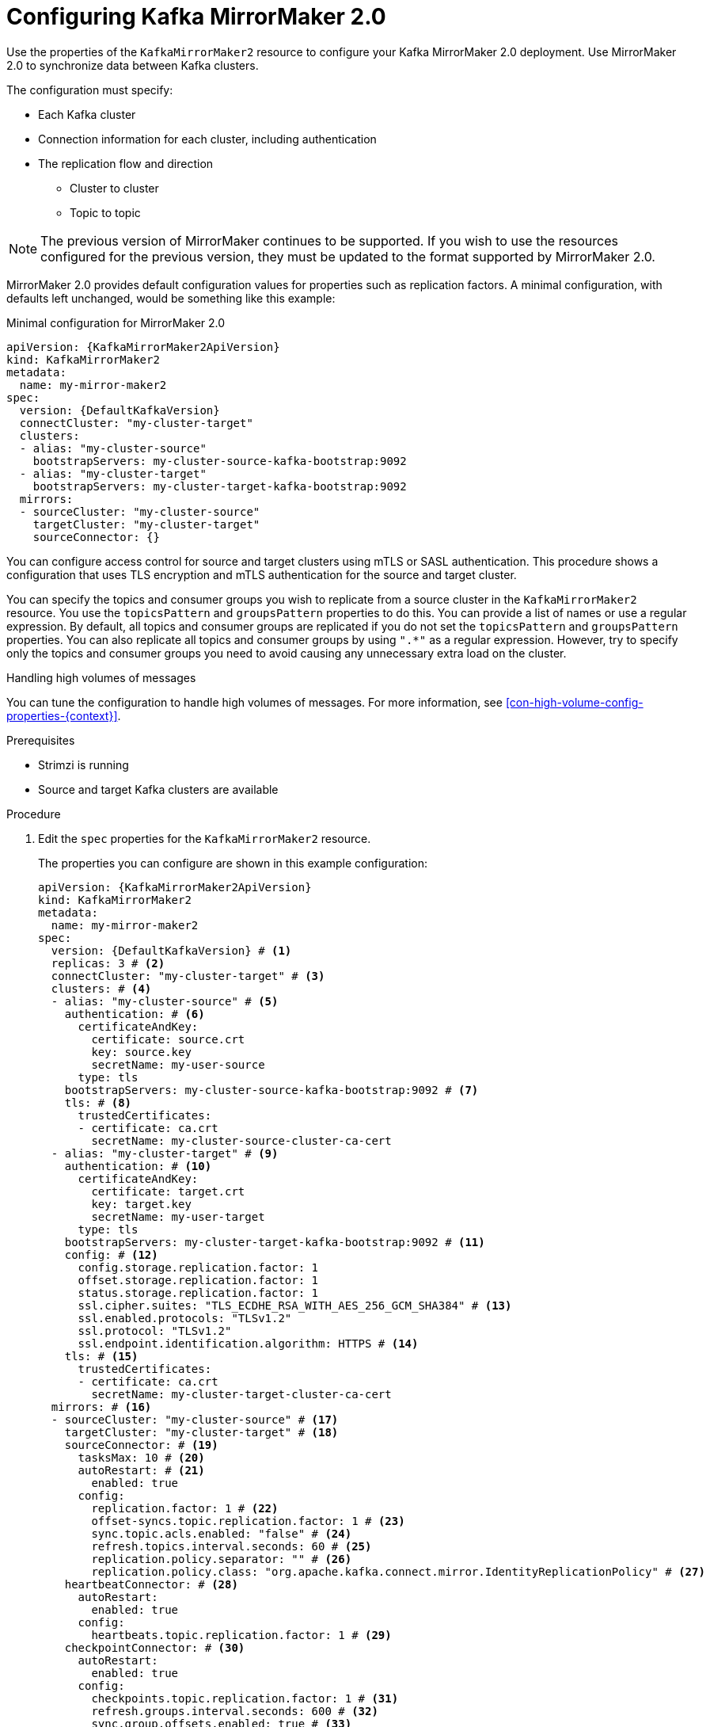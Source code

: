 // Module included in the following assemblies:
//
// assembly-config-mirrormaker2.adoc

[id='proc-mirrormaker-replication-{context}']
= Configuring Kafka MirrorMaker 2.0

[role="_abstract"]
Use the properties of the `KafkaMirrorMaker2` resource to configure your Kafka MirrorMaker 2.0 deployment.
Use MirrorMaker 2.0 to synchronize data between Kafka clusters.

The configuration must specify:

* Each Kafka cluster
* Connection information for each cluster, including authentication
* The replication flow and direction
** Cluster to cluster
** Topic to topic

NOTE: The previous version of MirrorMaker continues to be supported.
If you wish to use the resources configured for the previous version,
they must be updated to the format supported by MirrorMaker 2.0.

MirrorMaker 2.0 provides default configuration values for properties such as replication factors.
A minimal configuration, with defaults left unchanged, would be something like this example:

.Minimal configuration for MirrorMaker 2.0
[source,yaml,subs="+quotes,attributes"]
----
apiVersion: {KafkaMirrorMaker2ApiVersion}
kind: KafkaMirrorMaker2
metadata:
  name: my-mirror-maker2
spec:
  version: {DefaultKafkaVersion}
  connectCluster: "my-cluster-target"
  clusters:
  - alias: "my-cluster-source"
    bootstrapServers: my-cluster-source-kafka-bootstrap:9092
  - alias: "my-cluster-target"
    bootstrapServers: my-cluster-target-kafka-bootstrap:9092
  mirrors:
  - sourceCluster: "my-cluster-source"
    targetCluster: "my-cluster-target"
    sourceConnector: {}
----

You can configure access control for source and target clusters using mTLS or SASL authentication.
This procedure shows a configuration that uses TLS encryption and mTLS authentication for the source and target cluster.

You can specify the topics and consumer groups you wish to replicate from a source cluster in the `KafkaMirrorMaker2` resource.
You use the `topicsPattern` and `groupsPattern` properties to do this.
You can provide a list of names or use a regular expression.
By default, all topics and consumer groups are replicated if you do not set the `topicsPattern` and `groupsPattern` properties.
You can also replicate all topics and consumer groups by using `".*"` as a regular expression.
However, try to specify only the topics and consumer groups you need to avoid causing any unnecessary extra load on the cluster.

.Handling high volumes of messages
You can tune the configuration to handle high volumes of messages.
For more information, see xref:con-high-volume-config-properties-{context}[].

.Prerequisites

* Strimzi is running
* Source and target Kafka clusters are available

.Procedure

. Edit the `spec` properties for the `KafkaMirrorMaker2` resource.
+
The properties you can configure are shown in this example configuration:
+
[source,yaml,subs="+quotes,attributes"]
----
apiVersion: {KafkaMirrorMaker2ApiVersion}
kind: KafkaMirrorMaker2
metadata:
  name: my-mirror-maker2
spec:
  version: {DefaultKafkaVersion} # <1>
  replicas: 3 # <2>
  connectCluster: "my-cluster-target" # <3>
  clusters: # <4>
  - alias: "my-cluster-source" # <5>
    authentication: # <6>
      certificateAndKey:
        certificate: source.crt
        key: source.key
        secretName: my-user-source
      type: tls
    bootstrapServers: my-cluster-source-kafka-bootstrap:9092 # <7>
    tls: # <8>
      trustedCertificates:
      - certificate: ca.crt
        secretName: my-cluster-source-cluster-ca-cert
  - alias: "my-cluster-target" # <9>
    authentication: # <10>
      certificateAndKey:
        certificate: target.crt
        key: target.key
        secretName: my-user-target
      type: tls
    bootstrapServers: my-cluster-target-kafka-bootstrap:9092 # <11>
    config: # <12>
      config.storage.replication.factor: 1
      offset.storage.replication.factor: 1
      status.storage.replication.factor: 1
      ssl.cipher.suites: "TLS_ECDHE_RSA_WITH_AES_256_GCM_SHA384" # <13>
      ssl.enabled.protocols: "TLSv1.2"
      ssl.protocol: "TLSv1.2"
      ssl.endpoint.identification.algorithm: HTTPS # <14>
    tls: # <15>
      trustedCertificates:
      - certificate: ca.crt
        secretName: my-cluster-target-cluster-ca-cert
  mirrors: # <16>
  - sourceCluster: "my-cluster-source" # <17>
    targetCluster: "my-cluster-target" # <18>
    sourceConnector: # <19>
      tasksMax: 10 # <20>
      autoRestart: # <21>
        enabled: true
      config:
        replication.factor: 1 # <22>
        offset-syncs.topic.replication.factor: 1 # <23>
        sync.topic.acls.enabled: "false" # <24>
        refresh.topics.interval.seconds: 60 # <25>
        replication.policy.separator: "" # <26>
        replication.policy.class: "org.apache.kafka.connect.mirror.IdentityReplicationPolicy" # <27>
    heartbeatConnector: # <28>
      autoRestart:
        enabled: true
      config:
        heartbeats.topic.replication.factor: 1 # <29>
    checkpointConnector: # <30>
      autoRestart:
        enabled: true
      config:
        checkpoints.topic.replication.factor: 1 # <31>
        refresh.groups.interval.seconds: 600 # <32>
        sync.group.offsets.enabled: true # <33>
        sync.group.offsets.interval.seconds: 60 # <34>
        emit.checkpoints.interval.seconds: 60 # <35>
        replication.policy.class: "org.apache.kafka.connect.mirror.IdentityReplicationPolicy"
    topicsPattern: "topic1|topic2|topic3" # <36>
    groupsPattern: "group1|group2|group3" # <37>
  resources: # <38>
    requests:
      cpu: "1"
      memory: 2Gi
    limits:
      cpu: "2"
      memory: 2Gi
  logging: # <39>
    type: inline
    loggers:
      connect.root.logger.level: "INFO"
  readinessProbe: # <40>
    initialDelaySeconds: 15
    timeoutSeconds: 5
  livenessProbe:
    initialDelaySeconds: 15
    timeoutSeconds: 5
  jvmOptions: # <41>
    "-Xmx": "1g"
    "-Xms": "1g"
  image: my-org/my-image:latest # <42>
  rack:
    topologyKey: topology.kubernetes.io/zone # <43>
  template: # <44>
    pod:
      affinity:
        podAntiAffinity:
          requiredDuringSchedulingIgnoredDuringExecution:
            - labelSelector:
                matchExpressions:
                  - key: application
                    operator: In
                    values:
                      - postgresql
                      - mongodb
              topologyKey: "kubernetes.io/hostname"
    connectContainer: # <45>
      env:
        - name: JAEGER_SERVICE_NAME
          value: my-jaeger-service
        - name: JAEGER_AGENT_HOST
          value: jaeger-agent-name
        - name: JAEGER_AGENT_PORT
          value: "6831"
  tracing:
    type: jaeger # <46>
  externalConfiguration: # <47>
    env:
      - name: AWS_ACCESS_KEY_ID
        valueFrom:
          secretKeyRef:
            name: aws-creds
            key: awsAccessKey
      - name: AWS_SECRET_ACCESS_KEY
        valueFrom:
          secretKeyRef:
            name: aws-creds
            key: awsSecretAccessKey
----
<1> The Kafka Connect and Mirror Maker 2.0 xref:type-KafkaConnectSpec-reference[version], which will always be the same.
<2> xref:con-common-configuration-replicas-reference[The number of replica nodes] for the workers that run tasks.
<3> xref:type-KafkaMirrorMaker2Spec-reference[Kafka cluster alias] for Kafka Connect, which must specify the *target* Kafka cluster. The Kafka cluster is used by Kafka Connect for its internal topics.
<4> xref:type-KafkaMirrorMaker2ClusterSpec-reference[Specification] for the Kafka clusters being synchronized.
<5> xref:type-KafkaMirrorMaker2ClusterSpec-reference[Cluster alias] for the source Kafka cluster.
<6> Authentication for the source cluster, specified as xref:type-KafkaClientAuthenticationTls-reference[mTLS], xref:type-KafkaClientAuthenticationOAuth-reference[token-based OAuth], SASL-based xref:type-KafkaClientAuthenticationScramSha256-reference[SCRAM-SHA-256]/xref:type-KafkaClientAuthenticationScramSha512-reference[SCRAM-SHA-512], or xref:type-KafkaClientAuthenticationPlain-reference[PLAIN].
<7> xref:con-common-configuration-bootstrap-reference[Bootstrap server] for connection to the source Kafka cluster.
<8> xref:con-common-configuration-trusted-certificates-reference[TLS encryption] with key names under which TLS certificates are stored in X.509 format for the source Kafka cluster. If certificates are stored in the same secret, it can be listed multiple times.
<9> xref:type-KafkaMirrorMaker2ClusterSpec-reference[Cluster alias] for the target Kafka cluster.
<10> Authentication for the target Kafka cluster is configured in the same way as for the source Kafka cluster.
<11> xref:con-common-configuration-bootstrap-reference[Bootstrap server] for connection to the target Kafka cluster.
<12> xref:property-kafka-connect-config-reference[Kafka Connect configuration].
Standard Apache Kafka configuration may be provided, restricted to those properties not managed directly by Strimzi.
<13> xref:con-common-configuration-ssl-reference[SSL properties] for external listeners to run with a specific _cipher suite_ for a TLS version.
<14> xref:type-KafkaMirrorMaker2ClusterSpec-reference[Hostname verification is enabled] by setting to `HTTPS`. An empty string disables the verification.
<15> TLS encryption for the target Kafka cluster is configured in the same way as for the source Kafka cluster.
<16> xref:type-KafkaMirrorMaker2MirrorSpec-reference[MirrorMaker 2.0 connectors].
<17> xref:type-KafkaMirrorMaker2MirrorSpec-reference[Cluster alias] for the source cluster used by the MirrorMaker 2.0 connectors.
<18> xref:type-KafkaMirrorMaker2MirrorSpec-reference[Cluster alias] for the target cluster used by the MirrorMaker 2.0 connectors.
<19> xref:type-KafkaMirrorMaker2ConnectorSpec-reference[Configuration for the `MirrorSourceConnector`] that creates remote topics. The `config` overrides the default configuration options.
<20> The maximum number of tasks that the connector may create. Tasks handle the data replication and run in parallel. If the infrastructure supports the processing overhead, increasing this value can improve throughput. Kafka Connect distributes the tasks between members of the cluster. If there are more tasks than workers, workers are assigned multiple tasks. For sink connectors, aim to have one task for each topic partition consumed. For source connectors, the number of tasks that can run in parallel may also depend on the external system. The connector creates fewer than the maximum number of tasks if it cannot achieve the parallelism.
<21> Enables automatic restarts of failed connectors and tasks. Up to seven restart attempts are made, after which restarts must be made manually. If you are using a Kafka version earlier than 3.0.0, only a failed connector is restarted and not failed tasks.
<22> Replication factor for mirrored topics created at the target cluster.
<23> Replication factor for the `MirrorSourceConnector` `offset-syncs` internal topic that maps the offsets of the source and target clusters.
<24> When xref:con-mirrormaker-acls-{context}[ACL rules synchronization] is enabled, ACLs are applied to synchronized topics. The default is `true`. This feature is not compatible with the User Operator. If you are using the User Operator, set this property to `false`.
<25> Optional setting to change the frequency of checks for new topics. The default is for a check every 10 minutes.
<26> Defines the separator used for the renaming of remote topics.
<27> Adds a policy that overrides the automatic renaming of remote topics. Instead of prepending the name with the name of the source cluster, the topic retains its original name. This optional setting is useful for active/passive backups and data migration.
To configure topic offset synchronization, this property must also be set for the `checkpointConnector.config`.
<28> xref:type-KafkaMirrorMaker2ConnectorSpec-reference[Configuration for the `MirrorHeartbeatConnector`] that performs connectivity checks. The `config` overrides the default configuration options.
<29> Replication factor for the heartbeat topic created at the target cluster.
<30> xref:type-KafkaMirrorMaker2ConnectorSpec-reference[Configuration for the `MirrorCheckpointConnector`] that tracks offsets. The `config` overrides the default configuration options.
<31> Replication factor for the checkpoints topic created at the target cluster.
<32> Optional setting to change the frequency of checks for new consumer groups. The default is for a check every 10 minutes.
<33> Optional setting to synchronize consumer group offsets, which is useful for recovery in an active/passive configuration. Synchronization is not enabled by default.
<34> If the synchronization of consumer group offsets is enabled, you can adjust the frequency of the synchronization.
<35> Adjusts the frequency of checks for offset tracking. If you change the frequency of offset synchronization, you might also need to adjust the frequency of these checks.
<36> Topic replication from the source cluster xref:type-KafkaMirrorMaker2MirrorSpec-reference[defined as a comma-separated list or regular expression pattern]. The source connector replicates the specified topics. The checkpoint connector tracks offsets for the specified topics. Here we request three topics by name.
<37> Consumer group replication from the source cluster xref:type-KafkaMirrorMaker2MirrorSpec-reference[defined as a comma-separated list or regular expression pattern]. The checkpoint connector replicates the specified consumer groups. Here we request three consumer groups by name.
<38> Requests for reservation of xref:con-common-configuration-resources-reference[supported resources], currently `cpu` and `memory`, and limits to specify the maximum resources that can be consumed.
<39> Specified xref:property-kafka-connect-logging-reference[Kafka Connect loggers and log levels] added directly (`inline`) or indirectly (`external`) through a ConfigMap. A custom ConfigMap must be placed under the `log4j.properties` or `log4j2.properties` key. For the Kafka Connect `log4j.rootLogger` logger, you can set the log level to INFO, ERROR, WARN, TRACE, DEBUG, FATAL or OFF.
<40> xref:con-common-configuration-healthchecks-reference[Healthchecks] to know when to restart a container (liveness) and when a container can accept traffic (readiness).
<41> xref:con-common-configuration-jvm-reference[JVM configuration options] to optimize performance for the Virtual Machine (VM) running Kafka MirrorMaker.
<42> ADVANCED OPTION: xref:con-common-configuration-images-reference[Container image configuration], which is recommended only in special situations.
<43> SPECIALIZED OPTION: xref:type-Rack-reference[Rack awareness] configuration for the deployment. This is a specialized option intended for a deployment within the same location, not across regions. Use this option if you want connectors to consume from the closest replica rather than the leader replica. In certain cases, consuming from the closest replica can improve network utilization or reduce costs . The `topologyKey` must match a node label containing the rack ID. The example used in this configuration specifies a zone using the standard `{K8sZoneLabel}` label. To consume from the closest replica, enable the `RackAwareReplicaSelector`  in the Kafka broker configuration.
<44> xref:assembly-customizing-kubernetes-resources-str[Template customization]. Here a pod is scheduled with anti-affinity, so the pod is not scheduled on nodes with the same hostname.
<45> Environment variables are set for distributed tracing.
<46> Distributed tracing is enabled for Jaeger.
<47> xref:type-ExternalConfiguration-reference[External configuration] for a Kubernetes Secret mounted to Kafka MirrorMaker as an environment variable.
You can also use _configuration provider plugins_ to xref:assembly-loading-config-with-providers-str[load configuration values from external sources].

. Create or update the resource:
+
[source,shell,subs=+quotes]
kubectl apply -f _MIRRORMAKER-CONFIGURATION-FILE_

[role="_additional-resources"]
.Additional resources

* link:{BookURLDeploying}#assembly-distributed-tracing-str[Introducing distributed tracing^]